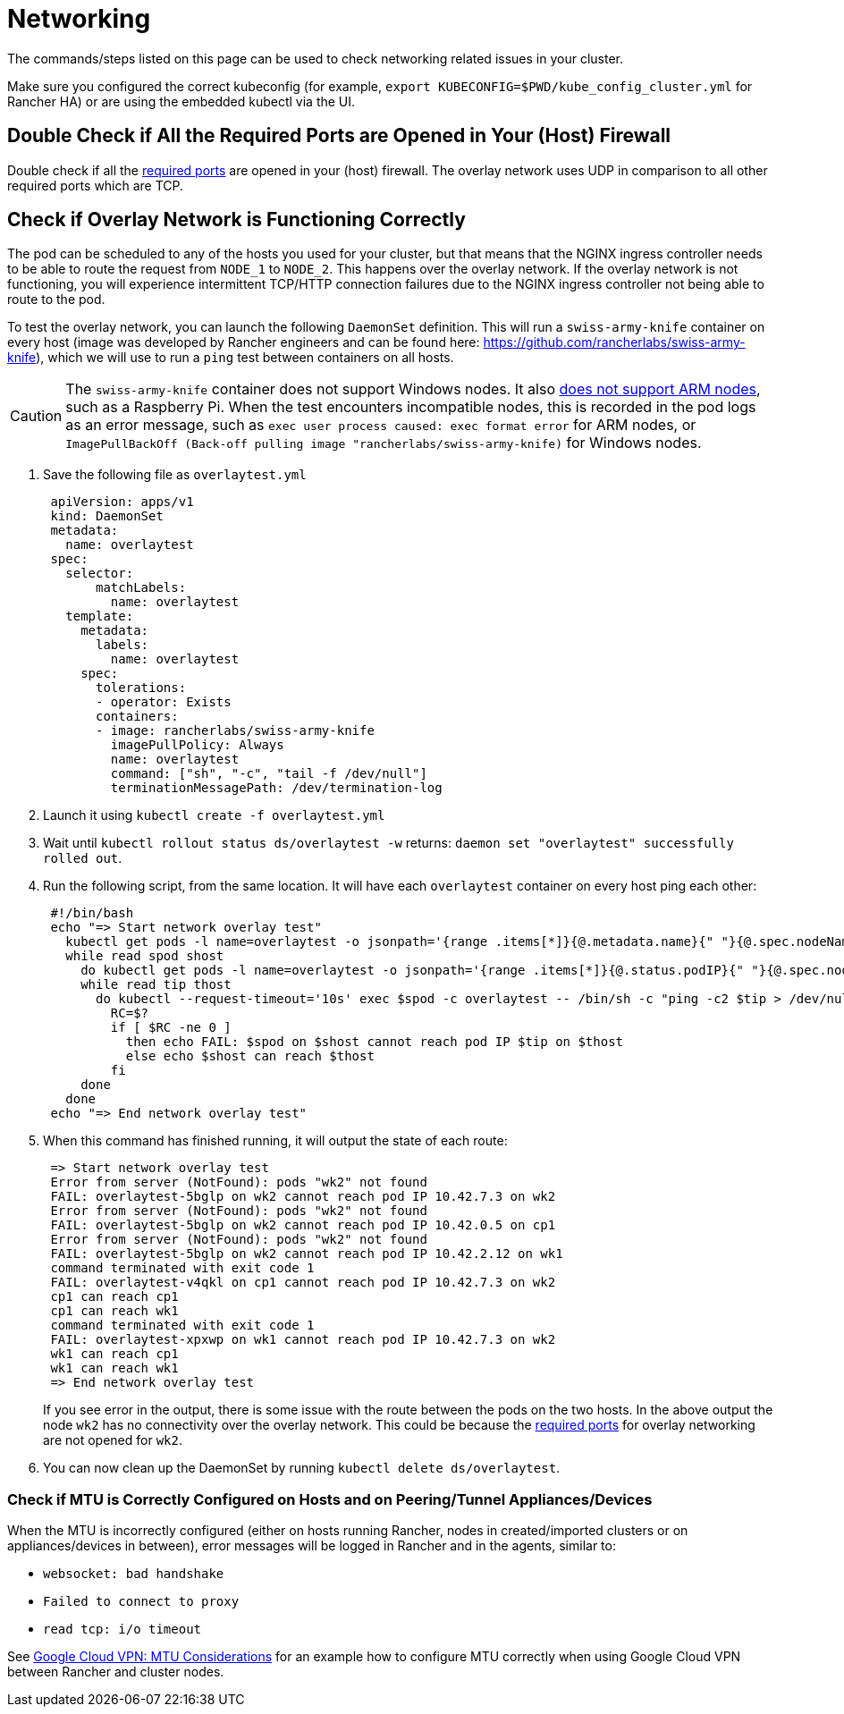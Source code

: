 = Networking

The commands/steps listed on this page can be used to check networking related issues in your cluster.

Make sure you configured the correct kubeconfig (for example, `export KUBECONFIG=$PWD/kube_config_cluster.yml` for Rancher HA) or are using the embedded kubectl via the UI.

== Double Check if All the Required Ports are Opened in Your (Host) Firewall

Double check if all the xref:cluster-deployment/node-requirements.adoc#_networking_requirements[required ports] are opened in your (host) firewall. The overlay network uses UDP in comparison to all other required ports which are TCP.

== Check if Overlay Network is Functioning Correctly

The pod can be scheduled to any of the hosts you used for your cluster, but that means that the NGINX ingress controller needs to be able to route the request from `NODE_1` to `NODE_2`. This happens over the overlay network. If the overlay network is not functioning, you will experience intermittent TCP/HTTP connection failures due to the NGINX ingress controller not being able to route to the pod.

To test the overlay network, you can launch the following `DaemonSet` definition. This will run a `swiss-army-knife` container on every host (image was developed by Rancher engineers and can be found here: https://github.com/rancherlabs/swiss-army-knife), which we will use to run a `ping` test between containers on all hosts.

[CAUTION]
====

The `swiss-army-knife` container does not support Windows nodes. It also https://github.com/leodotcloud/swiss-army-knife/issues/18[does not support ARM nodes], such as a Raspberry Pi. When the test encounters incompatible nodes, this is recorded in the pod logs as an error message, such as `exec user process caused: exec format error` for ARM nodes, or `ImagePullBackOff (Back-off pulling image "rancherlabs/swiss-army-knife)` for Windows nodes.
====


. Save the following file as `overlaytest.yml`
+
----
 apiVersion: apps/v1
 kind: DaemonSet
 metadata:
   name: overlaytest
 spec:
   selector:
       matchLabels:
         name: overlaytest
   template:
     metadata:
       labels:
         name: overlaytest
     spec:
       tolerations:
       - operator: Exists
       containers:
       - image: rancherlabs/swiss-army-knife
         imagePullPolicy: Always
         name: overlaytest
         command: ["sh", "-c", "tail -f /dev/null"]
         terminationMessagePath: /dev/termination-log
----

. Launch it using `kubectl create -f overlaytest.yml`
. Wait until `kubectl rollout status ds/overlaytest -w` returns: `daemon set "overlaytest" successfully rolled out`.
. Run the following script, from the same location.  It will have each `overlaytest` container on every host ping each other:
+
----
 #!/bin/bash
 echo "=> Start network overlay test"
   kubectl get pods -l name=overlaytest -o jsonpath='{range .items[*]}{@.metadata.name}{" "}{@.spec.nodeName}{"\n"}{end}' |
   while read spod shost
     do kubectl get pods -l name=overlaytest -o jsonpath='{range .items[*]}{@.status.podIP}{" "}{@.spec.nodeName}{"\n"}{end}' |
     while read tip thost
       do kubectl --request-timeout='10s' exec $spod -c overlaytest -- /bin/sh -c "ping -c2 $tip > /dev/null 2>&1"
         RC=$?
         if [ $RC -ne 0 ]
           then echo FAIL: $spod on $shost cannot reach pod IP $tip on $thost
           else echo $shost can reach $thost
         fi
     done
   done
 echo "=> End network overlay test"
----

. When this command has finished running, it will output the state of each route:
+
----
 => Start network overlay test
 Error from server (NotFound): pods "wk2" not found
 FAIL: overlaytest-5bglp on wk2 cannot reach pod IP 10.42.7.3 on wk2
 Error from server (NotFound): pods "wk2" not found
 FAIL: overlaytest-5bglp on wk2 cannot reach pod IP 10.42.0.5 on cp1
 Error from server (NotFound): pods "wk2" not found
 FAIL: overlaytest-5bglp on wk2 cannot reach pod IP 10.42.2.12 on wk1
 command terminated with exit code 1
 FAIL: overlaytest-v4qkl on cp1 cannot reach pod IP 10.42.7.3 on wk2
 cp1 can reach cp1
 cp1 can reach wk1
 command terminated with exit code 1
 FAIL: overlaytest-xpxwp on wk1 cannot reach pod IP 10.42.7.3 on wk2
 wk1 can reach cp1
 wk1 can reach wk1
 => End network overlay test
----
+
If you see error in the output, there is some issue with the route between the pods on the two hosts.  In the above output the node `wk2` has no connectivity over the overlay network. This could be because the xref:cluster-deployment/node-requirements.adoc#_networking_requirements[required ports] for overlay networking are not opened for `wk2`.

. You can now clean up the DaemonSet by running `kubectl delete ds/overlaytest`.

=== Check if MTU is Correctly Configured on Hosts and on Peering/Tunnel Appliances/Devices

When the MTU is incorrectly configured (either on hosts running Rancher, nodes in created/imported clusters or on appliances/devices in between), error messages will be logged in Rancher and in the agents, similar to:

* `websocket: bad handshake`
* `Failed to connect to proxy`
* `read tcp: i/o timeout`

See https://cloud.google.com/vpn/docs/concepts/mtu-considerations#gateway_mtu_vs_system_mtu[Google Cloud VPN: MTU Considerations] for an example how to configure MTU correctly when using Google Cloud VPN between Rancher and cluster nodes.
